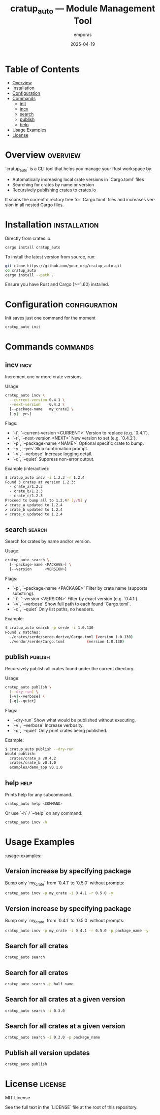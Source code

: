 #+TITLE: cratup_auto — Module Management Tool
#+AUTHOR: emporas
#+EMAIL: emporas@example.com
#+DATE: 2025-04-19
#+DESCRIPTION: A tool for automating version bumps, searches, and publishing of Rust crates.
#+KEYWORDS: rust, cargo, crates, automation, versioning
#+LANGUAGE: en
#+OPTIONS: toc:nil

* Table of Contents
- [[#overview][Overview]]
- [[#installation][Installation]]
- [[#configuration][Configuration]]
- [[#commands][Commands]]
  - [[#init][init]]
  - [[#incv][incv]]
  - [[#search][search]]
  - [[#publish][publish]]
  - [[#help][help]]
- [[#usage-examples][Usage Examples]]
- [[#license][License]]

* Overview                                                                     :overview:
`cratup_auto` is a CLI tool that helps you manage your Rust workspace by:
  - Automatically increasing local crate versions in `Cargo.toml` files
  - Searching for crates by name or version
  - Recursively publishing crates to crates.io

It scans the current directory tree for `Cargo.toml` files and increases version in all nested Cargo files.

* Installation                                                                 :installation:
Directly from crates.io:

#+BEGIN_SRC bash
cargo install cratup_auto
#+END_SRC


To install the latest version from source, run:

#+BEGIN_SRC bash
git clone https://github.com/your_org/cratup_auto.git
cd cratup_auto
cargo install --path .
#+END_SRC

Ensure you have Rust and Cargo (>=1.60) installed.
* Configuration :configuration:
Init saves just one command for the moment

#+BEGIN_SRC bash
cratup_auto init
#+END_SRC

* Commands :commands:

** incv :incv:
Increment one or more crate versions.

Usage:

#+BEGIN_SRC bash
cratup_auto incv \
  --current-version 0.4.1 \
  --next-version    0.4.2 \
  [--package-name   my_crate] \
  [-y|--yes]
#+END_SRC

Flags:

  - `-i`, `--current-version <CURRENT>`   Version to replace (e.g. `0.4.1`).
  - `-r`, `--next-version <NEXT>`         New version to set (e.g. `0.4.2`).
  - `-p`, `--package-name <NAME>`         Optional specific crate to bump.
  - `-y`, `--yes`                         Skip confirmation prompt.
  - `-v`, `--verbose`                     Increase logging detail.
  - `-q`, `--quiet`                       Suppress non-error output.

Example (interactive):

#+BEGIN_SRC bash
$ cratup_auto incv -i 1.2.3 -r 1.2.4
Found 3 crates at version 1.2.3:
  - crate_a/1.2.3
  - crate_b/1.2.3
  - crate_c/1.2.3
Proceed to bump all to 1.2.4? [y/N] y
✔ crate_a updated to 1.2.4
✔ crate_b updated to 1.2.4
✔ crate_c updated to 1.2.4
#+END_SRC

** search                                                                     :search:
Search for crates by name and/or version.

Usage:

#+BEGIN_SRC bash
cratup_auto search \
  [--package-name <PACKAGE>] \
  [--version      <VERSION>]
#+END_SRC

Flags:

  - `-p`, `--package-name <PACKAGE>`  Filter by crate name (supports substring).
  - `-i`, `--version <VERSION>`       Filter by exact version (e.g. `0.4.1`).
  - `-v`, `--verbose`                 Show full path to each found `Cargo.toml`.
  - `-q`, `--quiet`                   Only list paths, no headers.

Example:

#+BEGIN_SRC bash
$ cratup_auto search -p serde -i 1.0.130
Found 2 matches:
  ./crates/serde/serde-derive/Cargo.toml (version 1.0.130)
  ./vendor/serde/Cargo.toml          (version 1.0.130)
#+END_SRC

** publish                                                                    :publish:
Recursively publish all crates found under the current directory.

Usage:

#+BEGIN_SRC bash
cratup_auto publish \
  [--dry-run] \
  [-v|--verbose] \
  [-q|--quiet]
#+END_SRC

Flags:

  - `--dry-run`       Show what would be published without executing.
  - `-v`, `--verbose` Increase verbosity.
  - `-q`, `--quiet`   Only print crates being published.

Example:

#+BEGIN_SRC bash
$ cratup_auto publish --dry-run
Would publish:
  crates/crate_a v0.4.2
  crates/crate_b v0.1.0
  examples/demo_app v0.1.0
#+END_SRC

** help                                                                       :help:
Prints help for any subcommand.

#+BEGIN_SRC bash
cratup_auto help <COMMAND>
#+END_SRC

Or use `-h` / `--help` on any command:

#+BEGIN_SRC bash
cratup_auto incv -h
#+END_SRC

* Usage Examples
:usage-examples:
[[./assets/increase_version.png]]

** Version increase by specifying package
   Bump only `my_crate` from `0.4.1` to `0.5.0` without prompts:

   #+BEGIN_SRC bash
   cratup_auto incv -p my_crate -i 0.4.1 -r 0.5.0 -y
   #+END_SRC

[[./assets/increase_version.png]]
** Version increase by specifying package
   Bump only `my_crate` from `0.4.1` to `0.5.0` without prompts:

   #+BEGIN_SRC bash
   cratup_auto incv -p my_crate -i 0.4.1 -r 0.5.0 -p package_name -y
   #+END_SRC

[[./assets/increase_version_with_package.png]]
** Search for all crates

   #+BEGIN_SRC bash
   cratup_auto search
   #+END_SRC

[[./assets/general_search.png]]
** Search for all crates

   #+BEGIN_SRC bash
   cratup_auto search -p half_name
   #+END_SRC

[[./assets/fuzzy_search.png]]

** Search for all crates at a given version

   #+BEGIN_SRC bash
   cratup_auto search -i 0.3.0
   #+END_SRC

[[./assets/search_version.png]]
** Search for all crates at a given version

   #+BEGIN_SRC bash
   cratup_auto search -i 0.3.0 -p package_name
   #+END_SRC

[[./assets/search_version_with_package.png]]

** Publish all version updates

   #+BEGIN_SRC bash
   cratup_auto publish
   #+END_SRC

[[./assets/publish.png]]

* License                                                                     :license:
MIT License

See the full text in the `LICENSE` file at the root of this repository.
